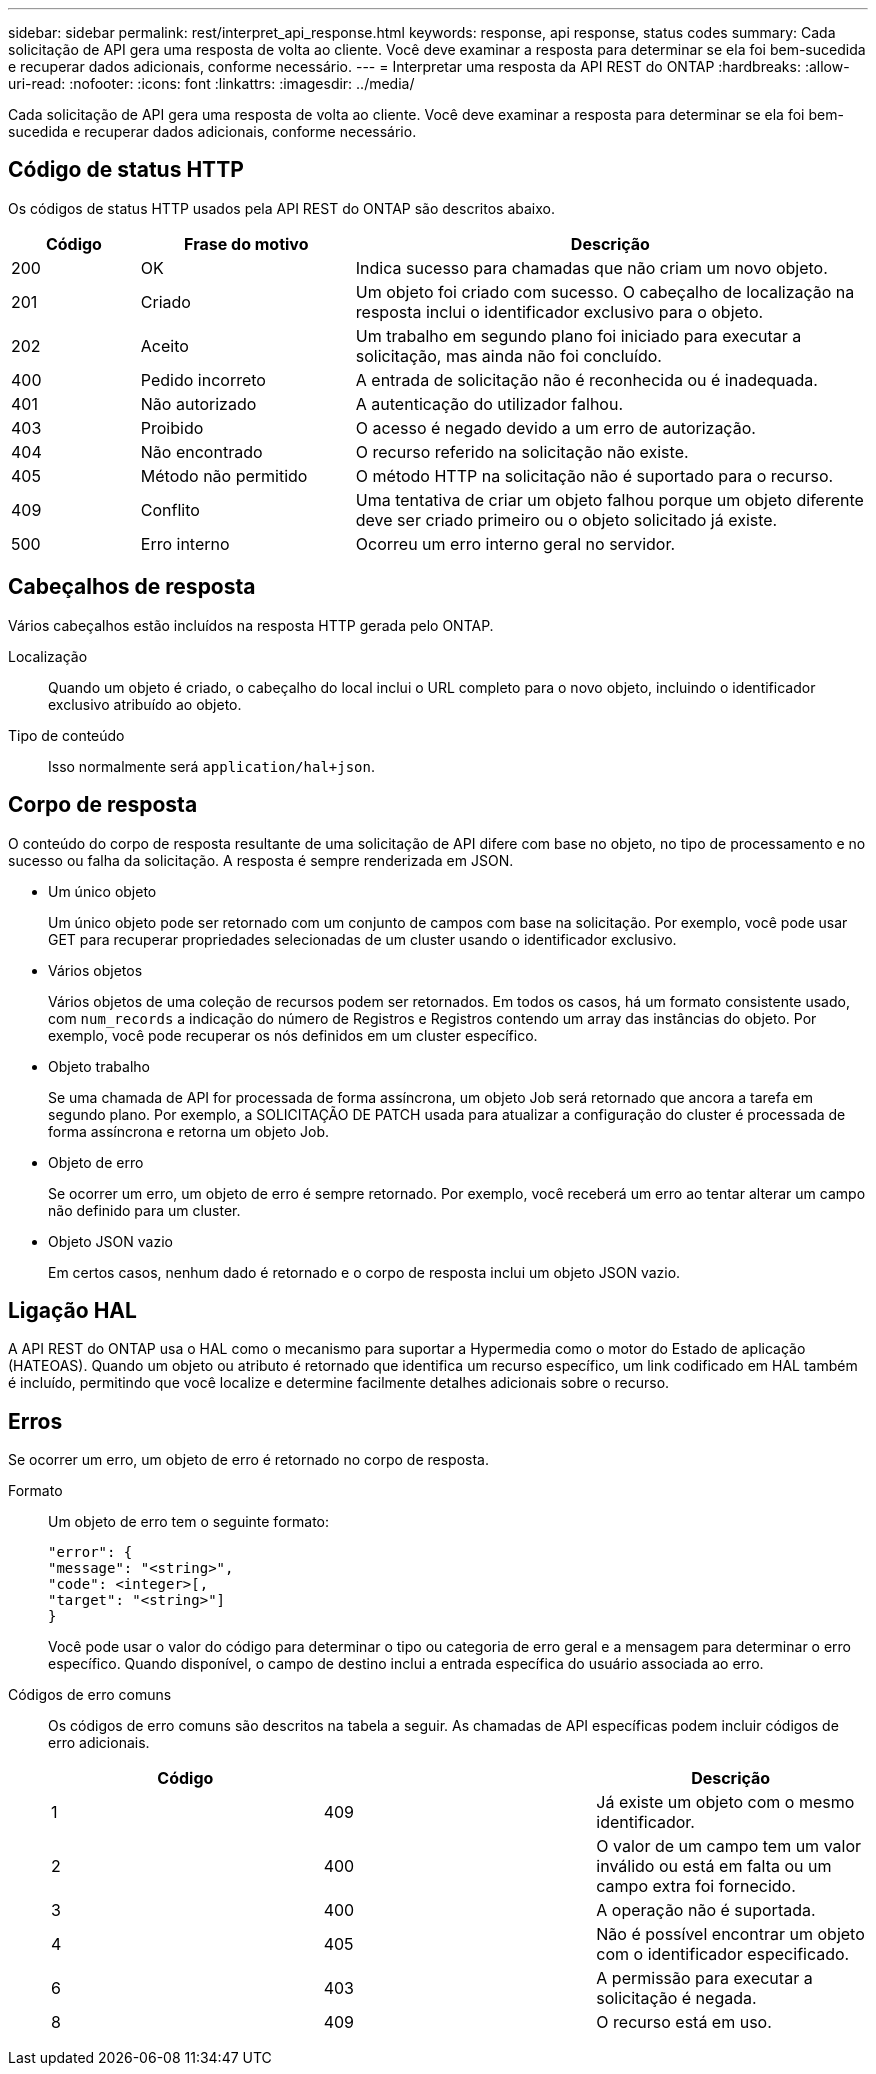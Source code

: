 ---
sidebar: sidebar 
permalink: rest/interpret_api_response.html 
keywords: response, api response, status codes 
summary: Cada solicitação de API gera uma resposta de volta ao cliente. Você deve examinar a resposta para determinar se ela foi bem-sucedida e recuperar dados adicionais, conforme necessário. 
---
= Interpretar uma resposta da API REST do ONTAP
:hardbreaks:
:allow-uri-read: 
:nofooter: 
:icons: font
:linkattrs: 
:imagesdir: ../media/


[role="lead"]
Cada solicitação de API gera uma resposta de volta ao cliente. Você deve examinar a resposta para determinar se ela foi bem-sucedida e recuperar dados adicionais, conforme necessário.



== Código de status HTTP

Os códigos de status HTTP usados pela API REST do ONTAP são descritos abaixo.

[cols="15,25,60"]
|===
| Código | Frase do motivo | Descrição 


| 200 | OK | Indica sucesso para chamadas que não criam um novo objeto. 


| 201 | Criado | Um objeto foi criado com sucesso. O cabeçalho de localização na resposta inclui o identificador exclusivo para o objeto. 


| 202 | Aceito | Um trabalho em segundo plano foi iniciado para executar a solicitação, mas ainda não foi concluído. 


| 400 | Pedido incorreto | A entrada de solicitação não é reconhecida ou é inadequada. 


| 401 | Não autorizado | A autenticação do utilizador falhou. 


| 403 | Proibido | O acesso é negado devido a um erro de autorização. 


| 404 | Não encontrado | O recurso referido na solicitação não existe. 


| 405 | Método não permitido | O método HTTP na solicitação não é suportado para o recurso. 


| 409 | Conflito | Uma tentativa de criar um objeto falhou porque um objeto diferente deve ser criado primeiro ou o objeto solicitado já existe. 


| 500 | Erro interno | Ocorreu um erro interno geral no servidor. 
|===


== Cabeçalhos de resposta

Vários cabeçalhos estão incluídos na resposta HTTP gerada pelo ONTAP.

Localização:: Quando um objeto é criado, o cabeçalho do local inclui o URL completo para o novo objeto, incluindo o identificador exclusivo atribuído ao objeto.
Tipo de conteúdo:: Isso normalmente será `application/hal+json`.




== Corpo de resposta

O conteúdo do corpo de resposta resultante de uma solicitação de API difere com base no objeto, no tipo de processamento e no sucesso ou falha da solicitação. A resposta é sempre renderizada em JSON.

* Um único objeto
+
Um único objeto pode ser retornado com um conjunto de campos com base na solicitação. Por exemplo, você pode usar GET para recuperar propriedades selecionadas de um cluster usando o identificador exclusivo.

* Vários objetos
+
Vários objetos de uma coleção de recursos podem ser retornados. Em todos os casos, há um formato consistente usado, com `num_records` a indicação do número de Registros e Registros contendo um array das instâncias do objeto. Por exemplo, você pode recuperar os nós definidos em um cluster específico.

* Objeto trabalho
+
Se uma chamada de API for processada de forma assíncrona, um objeto Job será retornado que ancora a tarefa em segundo plano. Por exemplo, a SOLICITAÇÃO DE PATCH usada para atualizar a configuração do cluster é processada de forma assíncrona e retorna um objeto Job.

* Objeto de erro
+
Se ocorrer um erro, um objeto de erro é sempre retornado. Por exemplo, você receberá um erro ao tentar alterar um campo não definido para um cluster.

* Objeto JSON vazio
+
Em certos casos, nenhum dado é retornado e o corpo de resposta inclui um objeto JSON vazio.





== Ligação HAL

A API REST do ONTAP usa o HAL como o mecanismo para suportar a Hypermedia como o motor do Estado de aplicação (HATEOAS). Quando um objeto ou atributo é retornado que identifica um recurso específico, um link codificado em HAL também é incluído, permitindo que você localize e determine facilmente detalhes adicionais sobre o recurso.



== Erros

Se ocorrer um erro, um objeto de erro é retornado no corpo de resposta.

Formato:: Um objeto de erro tem o seguinte formato:
+
--
....
"error": {
"message": "<string>",
"code": <integer>[,
"target": "<string>"]
}
....
Você pode usar o valor do código para determinar o tipo ou categoria de erro geral e a mensagem para determinar o erro específico. Quando disponível, o campo de destino inclui a entrada específica do usuário associada ao erro.

--
Códigos de erro comuns:: Os códigos de erro comuns são descritos na tabela a seguir. As chamadas de API específicas podem incluir códigos de erro adicionais.
+
--
|===
| Código |  | Descrição 


| 1 | 409 | Já existe um objeto com o mesmo identificador. 


| 2 | 400 | O valor de um campo tem um valor inválido ou está em falta ou um campo extra foi fornecido. 


| 3 | 400 | A operação não é suportada. 


| 4 | 405 | Não é possível encontrar um objeto com o identificador especificado. 


| 6 | 403 | A permissão para executar a solicitação é negada. 


| 8 | 409 | O recurso está em uso. 
|===
--

